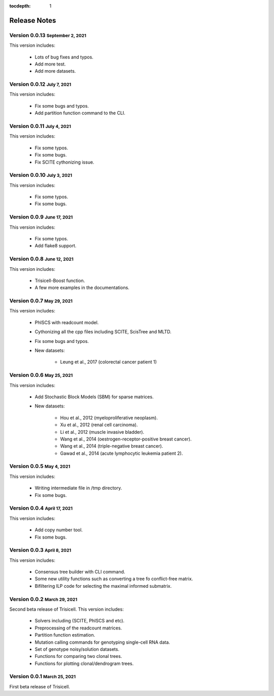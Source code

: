 :tocdepth: 1

.. role:: small
.. role:: smaller

Release Notes
=============


Version 0.0.13 :small:`September 2, 2021`
-----------------------------------------

This version includes:

    - Lots of bug fixes and typos.
    - Add more test.
    - Add more datasets.


Version 0.0.12 :small:`July 7, 2021`
-------------------------------------

This version includes:

    - Fix some bugs and typos.
    - Add partition function command to the CLI.


Version 0.0.11 :small:`July 4, 2021`
-------------------------------------

This version includes:

    - Fix some typos.
    - Fix some bugs.
    - Fix SCITE cythonizing issue.


Version 0.0.10 :small:`July 3, 2021`
-------------------------------------

This version includes:

    - Fix some typos.
    - Fix some bugs.


Version 0.0.9 :small:`June 17, 2021`
-------------------------------------

This version includes:

    - Fix some typos.
    - Add flake8 support.


Version 0.0.8 :small:`June 12, 2021`
-------------------------------------

This version includes:

    - Trisicell-Boost function.
    - A few more examples in the documentations.


Version 0.0.7 :small:`May 29, 2021`
-------------------------------------

This version includes:

    - PhISCS with readcount model.
    - Cythonizing all the cpp files including SCITE, ScisTree and MLTD.
    - Fix some bugs and typos.
    - New datasets:

        - Leung et al., 2017 (colorectal cancer patient 1)


Version 0.0.6 :small:`May 25, 2021`
-------------------------------------

This version includes:

    - Add Stochastic Block Models (SBM) for sparse matrices.
    - New datasets:

        - Hou et al., 2012 (myeloproliferative neoplasm).
        - Xu et al., 2012 (renal cell carcinoma).
        - Li et al., 2012 (muscle invasive bladder).
        - Wang et al., 2014 (oestrogen-receptor-positive breast cancer).
        - Wang et al., 2014 (triple-negative breast cancer).
        - Gawad et al., 2014 (acute lymphocytic leukemia patient 2).


Version 0.0.5 :small:`May 4, 2021`
-------------------------------------

This version includes:

    - Writing intermediate file in /tmp directory.
    - Fix some bugs.


Version 0.0.4 :small:`April 17, 2021`
-------------------------------------

This version includes:

    - Add copy number tool.
    - Fix some bugs.


Version 0.0.3 :small:`April 8, 2021`
-------------------------------------

This version includes:

    - Consensus tree builder with CLI command.
    - Some new utility functions such as converting a tree fo conflict-free matrix.
    - Bifiltering ILP code for selecting the maximal informed submatrix.


Version 0.0.2 :small:`March 29, 2021`
-------------------------------------

Second beta release of Trisicell. This version includes:

    - Solvers including (SCITE, PhISCS and etc).
    - Preprocessing of the readcount matrices.
    - Partition function estimation.
    - Mutation calling commands for genotyping single-cell RNA data.
    - Set of genotype noisy/solution datasets.
    - Functions for comparing two clonal trees.
    - Functions for plotting clonal/dendrogram trees.


Version 0.0.1 :small:`March 25, 2021`
-------------------------------------

First beta release of Trisicell.
